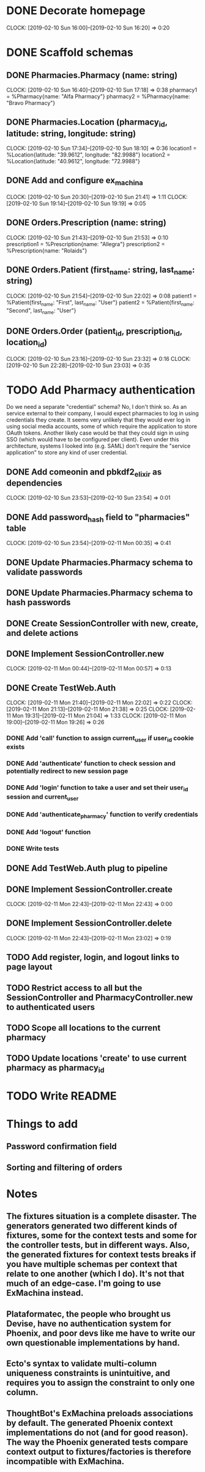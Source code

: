 * DONE Decorate homepage
CLOCK: [2019-02-10 Sun 16:00]--[2019-02-10 Sun 16:20] =>  0:20
* DONE Scaffold schemas
** DONE Pharmacies.Pharmacy (name: string)
CLOCK: [2019-02-10 Sun 16:40]--[2019-02-10 Sun 17:18] =>  0:38
pharmacy1 = %Pharmacy{name: "Alfa Pharmacy"}
pharmacy2 = %Pharmacy{name: "Bravo Pharmacy"}
** DONE Pharmacies.Location (pharmacy_id, latitude: string, longitude: string)
CLOCK: [2019-02-10 Sun 17:34]--[2019-02-10 Sun 18:10] =>  0:36
location1 = %Location{latitude: "39.9612", longitude: "82.9988"}
location2 = %Location{latitude: "40.9612", longitude: "72.9988"}
** DONE Add and configure ex_machina
CLOCK: [2019-02-10 Sun 20:30]--[2019-02-10 Sun 21:41] =>  1:11
CLOCK: [2019-02-10 Sun 19:14]--[2019-02-10 Sun 19:19] =>  0:05
** DONE Orders.Prescription (name: string)
CLOCK: [2019-02-10 Sun 21:43]--[2019-02-10 Sun 21:53] =>  0:10
prescription1 = %Prescription{name: "Allegra"}
prescription2 = %Prescription{name: "Rolaids"}
** DONE Orders.Patient (first_name: string, last_name: string)
CLOCK: [2019-02-10 Sun 21:54]--[2019-02-10 Sun 22:02] =>  0:08
patient1 = %Patient{first_name: "First", last_name: "User"}
patient2 = %Patient{first_name: "Second", last_name: "User"}
** DONE Orders.Order (patient_id, prescription_id, location_id)
CLOCK: [2019-02-10 Sun 23:16]--[2019-02-10 Sun 23:32] =>  0:16
CLOCK: [2019-02-10 Sun 22:28]--[2019-02-10 Sun 23:03] =>  0:35
* TODO Add Pharmacy authentication
Do we need a separate "credential" schema?
No, I don't think so. As an service external to their company, I would expect pharmacies to log in using credentials they create. It seems very unlikely that they would ever log in using social media accounts, some of which require the application to store OAuth tokens. Another likely case would be that they could sign in using SSO (which would have to be configured per client). Even under this architecture, systems I looked into (e.g. SAML) don't require the "service application" to store any kind of user credential.
** DONE Add comeonin and pbkdf2_elixir as dependencies
CLOCK: [2019-02-10 Sun 23:53]--[2019-02-10 Sun 23:54] =>  0:01
** DONE Add password_hash field to "pharmacies" table
CLOCK: [2019-02-10 Sun 23:54]--[2019-02-11 Mon 00:35] =>  0:41
** DONE Update Pharmacies.Pharmacy schema to validate passwords
** DONE Update Pharmacies.Pharmacy schema to hash passwords
** DONE Create SessionController with new, create, and delete actions
** DONE Implement SessionController.new
CLOCK: [2019-02-11 Mon 00:44]--[2019-02-11 Mon 00:57] =>  0:13
** DONE Create TestWeb.Auth
CLOCK: [2019-02-11 Mon 21:40]--[2019-02-11 Mon 22:02] =>  0:22
CLOCK: [2019-02-11 Mon 21:13]--[2019-02-11 Mon 21:38] =>  0:25
CLOCK: [2019-02-11 Mon 19:31]--[2019-02-11 Mon 21:04] =>  1:33
CLOCK: [2019-02-11 Mon 19:00]--[2019-02-11 Mon 19:26] =>  0:26
*** DONE Add 'call' function to assign current_user if user_id cookie exists
*** DONE Add 'authenticate' function to check session and potentially redirect to new session page
*** DONE Add 'login' function to take a user and set their user_id session and current_user
*** DONE Add 'authenticate_pharmacy' function to verify credentials
*** DONE Add 'logout' function
*** DONE Write tests
** DONE Add TestWeb.Auth plug to pipeline
** DONE Implement SessionController.create
CLOCK: [2019-02-11 Mon 22:43]--[2019-02-11 Mon 22:43] =>  0:00
** DONE Implement SessionController.delete
CLOCK: [2019-02-11 Mon 22:43]--[2019-02-11 Mon 23:02] =>  0:19
** TODO Add register, login, and logout links to page layout
** TODO Restrict access to all but the SessionController and PharmacyController.new to authenticated users
** TODO Scope all locations to the current pharmacy
** TODO Update locations 'create' to use current pharmacy as pharmacy_id
* TODO Write README
* Things to add
** Password confirmation field
** Sorting and filtering of orders
* Notes
** The fixtures situation is a complete disaster. The generators generated two different kinds of fixtures, some for the context tests and some for the controller tests, but in different ways. Also, the generated fixtures for context tests breaks if you have multiple schemas per context that relate to one another (which I do). It's not that much of an edge-case. I'm going to use ExMachina instead.
** Plataformatec, the people who brought us Devise, have no authentication system for Phoenix, and poor devs like me have to write our own questionable implementations by hand.
** Ecto's syntax to validate multi-column uniqueness constraints is unintuitive, and requires you to assign the constraint to only one column.
** ThoughtBot's ExMachina preloads associations by default. The generated Phoenix context implementations do not (and for good reason). The way the Phoenix generated tests compare context output to fixtures/factories is therefore incompatible with ExMachina.
